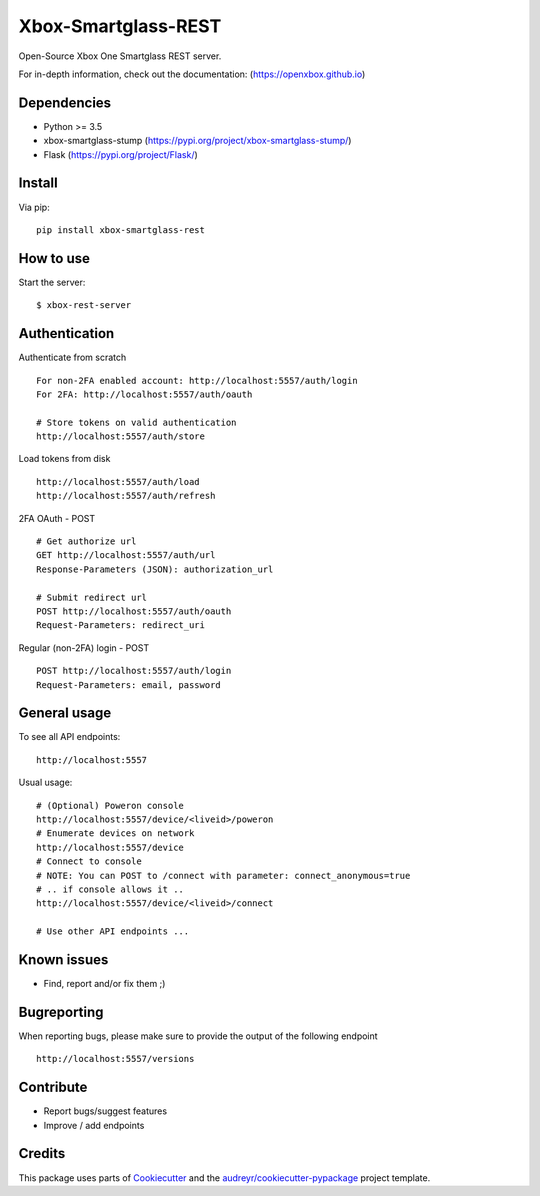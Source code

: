 ====================
Xbox-Smartglass-REST
====================

.. image:: https://pypip.in/version/xbox-smartglass-rest/badge.svg
    :target: https://pypi.python.org/pypi/xbox-smartglass-rest/
    :alt: Latest Version

.. image:: https://travis-ci.com/OpenXbox/xbox-smartglass-rest-python.svg?branch=master
    :target: https://travis-ci.com/OpenXbox/xbox-smartglass-rest-python

.. image:: https://img.shields.io/badge/discord-OpenXbox-blue.svg
    :target: https://discord.gg/E8kkJhQ
    :alt: Discord chat channel

Open-Source Xbox One Smartglass REST server.

For in-depth information, check out the documentation: (https://openxbox.github.io)

Dependencies
------------
* Python >= 3.5
* xbox-smartglass-stump (https://pypi.org/project/xbox-smartglass-stump/)
* Flask (https://pypi.org/project/Flask/)

Install
-------

Via pip:
::

    pip install xbox-smartglass-rest


How to use
----------

Start the server:
::

    $ xbox-rest-server


Authentication
--------------

Authenticate from scratch
::

    For non-2FA enabled account: http://localhost:5557/auth/login
    For 2FA: http://localhost:5557/auth/oauth

    # Store tokens on valid authentication
    http://localhost:5557/auth/store

Load tokens from disk
::

    http://localhost:5557/auth/load
    http://localhost:5557/auth/refresh

2FA OAuth - POST
::

    # Get authorize url
    GET http://localhost:5557/auth/url
    Response-Parameters (JSON): authorization_url

    # Submit redirect url
    POST http://localhost:5557/auth/oauth
    Request-Parameters: redirect_uri

Regular (non-2FA) login - POST
::

    POST http://localhost:5557/auth/login
    Request-Parameters: email, password


General usage
-------------

To see all API endpoints:
::

    http://localhost:5557


Usual usage:
::

    # (Optional) Poweron console
    http://localhost:5557/device/<liveid>/poweron
    # Enumerate devices on network
    http://localhost:5557/device
    # Connect to console
    # NOTE: You can POST to /connect with parameter: connect_anonymous=true
    # .. if console allows it ..
    http://localhost:5557/device/<liveid>/connect

    # Use other API endpoints ...


Known issues
------------
* Find, report and/or fix them ;)

Bugreporting
------------
When reporting bugs, please make sure to provide the output of the following endpoint

::

    http://localhost:5557/versions


Contribute
----------
* Report bugs/suggest features
* Improve / add endpoints

Credits
-------
This package uses parts of Cookiecutter_ and the `audreyr/cookiecutter-pypackage`_ project template.

.. _Cookiecutter: https://github.com/audreyr/cookiecutter
.. _`audreyr/cookiecutter-pypackage`: https://github.com/audreyr/cookiecutter-pypackage
